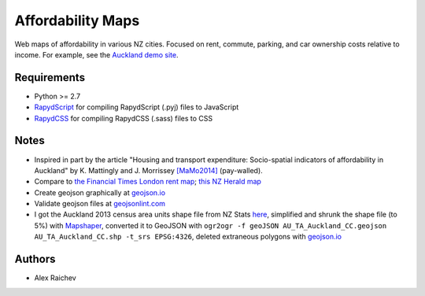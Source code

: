 Affordability Maps
***************************
Web maps of affordability in various NZ cities.
Focused on rent, commute, parking, and car ownership costs relative to income.
For example, see the `Auckland demo site <https://rawgithub.com/araichev/affordability_maps/auckland/index.html>`_.

Requirements
============
- Python >= 2.7
- `RapydScript <https://bitbucket.org/pyjeon/rapydscript>`_ for compiling RapydScript (.pyj) files to JavaScript
- `RapydCSS <https://bitbucket.org/pyjeon/rapydcss>`_ for compiling RapydCSS (.sass) files to CSS

Notes
========
- Inspired in part by the article "Housing and transport expenditure: Socio-spatial indicators of affordability in Auckland" by K. Mattingly and J. Morrissey `[MaMo2014] <http://www.sciencedirect.com/science/article/pii/S0264275114000134>`_ (pay-walled).
- Compare to `the Financial Times London rent map <http://www.ft.com/cms/s/2/ad4ef6a4-503d-11e3-befe-00144feabdc0.html>`_; `this NZ Herald map <http://www.nzherald.co.nz/business/news/article.cfm?c_id=3&objectid=10881119>`_
- Create geojson graphically at `geojson.io <http://geojson.io>`_
- Validate geojson files at `geojsonlint.com <http://geojsonlint.com/>`_
- I got the Auckland 2013 census area units shape file from NZ Stats `here <http://www.stats.govt.nz/browse_for_stats/people_and_communities/Geographic-areas/digital-boundary-files.aspx>`_, simplified and shrunk the shape file (to 5%) with `Mapshaper <http://mapshaper.org/>`_, converted it to GeoJSON with ``ogr2ogr -f geoJSON AU_TA_Auckland_CC.geojson AU_TA_Auckland_CC.shp -t_srs EPSG:4326``, deleted extraneous polygons with `geojson.io <http://geojson.io/#map=12/-36.8964/174.8318>`_

Authors
========
- Alex Raichev